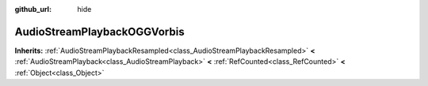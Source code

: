 :github_url: hide

.. DO NOT EDIT THIS FILE!!!
.. Generated automatically from Godot engine sources.
.. Generator: https://github.com/godotengine/godot/tree/master/doc/tools/make_rst.py.
.. XML source: https://github.com/godotengine/godot/tree/master/modules/vorbis/doc_classes/AudioStreamPlaybackOGGVorbis.xml.

.. _class_AudioStreamPlaybackOGGVorbis:

AudioStreamPlaybackOGGVorbis
============================

**Inherits:** :ref:`AudioStreamPlaybackResampled<class_AudioStreamPlaybackResampled>` **<** :ref:`AudioStreamPlayback<class_AudioStreamPlayback>` **<** :ref:`RefCounted<class_RefCounted>` **<** :ref:`Object<class_Object>`



.. |virtual| replace:: :abbr:`virtual (This method should typically be overridden by the user to have any effect.)`
.. |const| replace:: :abbr:`const (This method has no side effects. It doesn't modify any of the instance's member variables.)`
.. |vararg| replace:: :abbr:`vararg (This method accepts any number of arguments after the ones described here.)`
.. |constructor| replace:: :abbr:`constructor (This method is used to construct a type.)`
.. |static| replace:: :abbr:`static (This method doesn't need an instance to be called, so it can be called directly using the class name.)`
.. |operator| replace:: :abbr:`operator (This method describes a valid operator to use with this type as left-hand operand.)`
